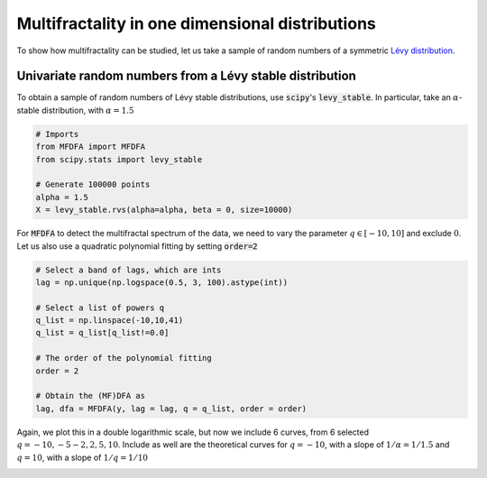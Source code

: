 Multifractality in one dimensional distributions
================================================

To show how multifractality can be studied, let us take a sample of random numbers of a symmetric `Lévy distribution <https://en.wikipedia.org/wiki/L%C3%A9vy_distribution>`_.


Univariate random numbers from a Lévy stable distribution
---------------------------------------------------------

To obtain a sample of random numbers of Lévy stable distributions, use :code:`scipy`'s :code:`levy_stable`. In particular, take an :math:`\alpha`-stable distribution, with :math:`\alpha=1.5`

.. code:: python

   # Imports
   from MFDFA import MFDFA
   from scipy.stats import levy_stable

   # Generate 100000 points
   alpha = 1.5
   X = levy_stable.rvs(alpha=alpha, beta = 0, size=10000)


For :code:`MFDFA` to detect the multifractal spectrum of the data, we need to vary the parameter :math:`q\in[-10,10]` and exclude :math:`0`. Let us also use a quadratic polynomial fitting by setting :code:`order=2`

.. code:: python

   # Select a band of lags, which are ints
   lag = np.unique(np.logspace(0.5, 3, 100).astype(int))

   # Select a list of powers q
   q_list = np.linspace(-10,10,41)
   q_list = q_list[q_list!=0.0]

   # The order of the polynomial fitting
   order = 2

   # Obtain the (MF)DFA as
   lag, dfa = MFDFA(y, lag = lag, q = q_list, order = order)


Again, we plot this in a double logarithmic scale, but now we include 6 curves, from 6 selected :math:`q={-10,-5-2,2,5,10}`. Include as well are the theoretical curves for :math:`q=-10`, with a slope of :math:`1/\alpha=1/1.5` and :math:`q=10`, with a slope of :math:`1/q=1/10`


.. image:: /_static/fig2.png
  :height: 450
  :align: center
  :alt: Plot of the MFDFA of a Lévy stable distribution for a few q values.
